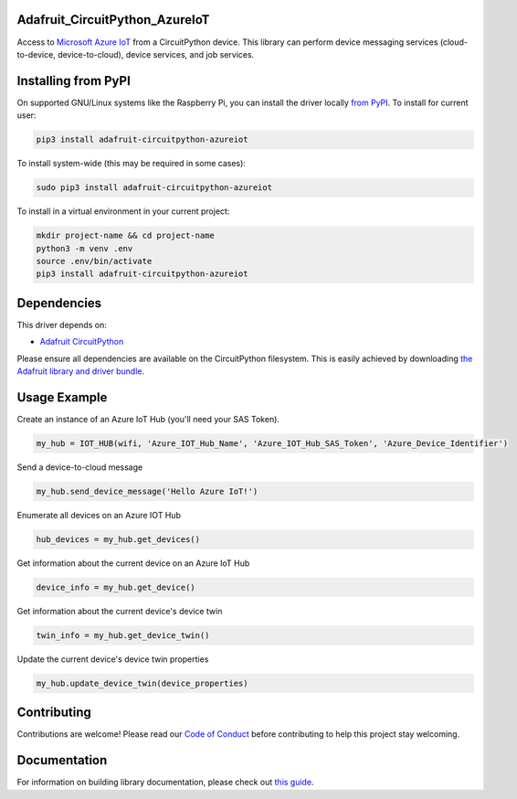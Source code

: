 Adafruit_CircuitPython_AzureIoT
================================

.. image:: https://readthedocs.org/projects/adafruit-circuitpython-azureiot/badge/?version=latest
    :target: https://circuitpython.readthedocs.io/projects/azureiot/en/latest/
    :alt: Documentation Status

.. image:: https://img.shields.io/discord/327254708534116352.svg
    :target: https://discord.gg/nBQh6qu
    :alt: Discord

.. image:: https://github.com/adafruit/Adafruit_CircuitPython_AzureIoT/workflows/Build%20CI/badge.svg
    :target: https://github.com/adafruit/Adafruit_CircuitPython_AzureIoT/actions/
    :alt: Build Status

Access to `Microsoft Azure IoT <https://azure.microsoft.com/en-us/overview/iot/>`_ from a CircuitPython device. This library can perform device
messaging services (cloud-to-device, device-to-cloud), device services, and job services.

Installing from PyPI
=====================
On supported GNU/Linux systems like the Raspberry Pi, you can install the driver locally `from
PyPI <https://pypi.org/project/adafruit-circuitpython-azureiot/>`_. To install for current user:

.. code-block:: shell

    pip3 install adafruit-circuitpython-azureiot

To install system-wide (this may be required in some cases):

.. code-block:: shell

    sudo pip3 install adafruit-circuitpython-azureiot

To install in a virtual environment in your current project:

.. code-block:: shell

    mkdir project-name && cd project-name
    python3 -m venv .env
    source .env/bin/activate
    pip3 install adafruit-circuitpython-azureiot

Dependencies
=============
This driver depends on:

* `Adafruit CircuitPython <https://github.com/adafruit/circuitpython>`_

Please ensure all dependencies are available on the CircuitPython filesystem.
This is easily achieved by downloading
`the Adafruit library and driver bundle <https://github.com/adafruit/Adafruit_CircuitPython_Bundle>`_.

Usage Example
=============

Create an instance of an Azure IoT Hub (you'll need your SAS Token).

.. code-block:: python

    my_hub = IOT_HUB(wifi, 'Azure_IOT_Hub_Name', 'Azure_IOT_Hub_SAS_Token', 'Azure_Device_Identifier')

Send a device-to-cloud message

.. code-block:: python

    my_hub.send_device_message('Hello Azure IoT!')

Enumerate all devices on an Azure IOT Hub

.. code-block:: python

    hub_devices = my_hub.get_devices()

Get information about the current device on an Azure IoT Hub

.. code-block:: python

    device_info = my_hub.get_device()

Get information about the current device's device twin

.. code-block:: python

    twin_info = my_hub.get_device_twin()

Update the current device's device twin properties

.. code-block:: python

    my_hub.update_device_twin(device_properties)

Contributing
============

Contributions are welcome! Please read our `Code of Conduct
<https://github.com/adafruit/Adafruit_CircuitPython_AzureIoT/blob/master/CODE_OF_CONDUCT.md>`_
before contributing to help this project stay welcoming.

Documentation
=============

For information on building library documentation, please check out `this guide <https://learn.adafruit.com/creating-and-sharing-a-circuitpython-library/sharing-our-docs-on-readthedocs#sphinx-5-1>`_.
